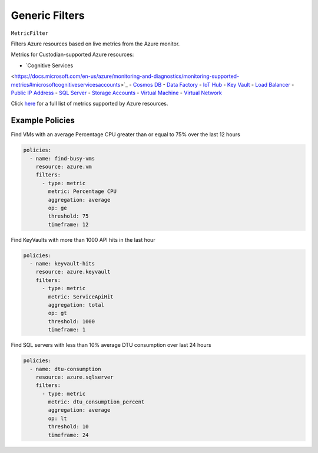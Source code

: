 .. _azure_genericarmfilter:

Generic Filters
================


``MetricFilter``

Filters Azure resources based on live metrics from the Azure monitor.

.. c7n-schema:: MetricFilter
    :module: c7n_azure.filters

Metrics for Custodian-supported Azure resources:

- `Cognitive Services
<https://docs.microsoft.com/en-us/azure/monitoring-and-diagnostics/monitoring-supported-metrics#microsoftcognitiveservicesaccounts>`_
- `Cosmos DB
<https://docs.microsoft.com/en-us/azure/monitoring-and-diagnostics/monitoring-supported-metrics#microsoftdocumentdbdatabaseaccounts>`_
- `Data Factory
<https://docs.microsoft.com/en-us/azure/monitoring-and-diagnostics/monitoring-supported-metrics#microsoftdatafactoryfactories>`_
- `IoT Hub
<https://docs.microsoft.com/en-us/azure/monitoring-and-diagnostics/monitoring-supported-metrics#microsoftdevicesiothubs>`_
- `Key Vault
<https://docs.microsoft.com/en-us/azure/monitoring-and-diagnostics/monitoring-supported-metrics#microsoftkeyvaultvaults>`_
- `Load Balancer
<https://docs.microsoft.com/en-us/azure/monitoring-and-diagnostics/monitoring-supported-metrics#microsoftnetworkloadbalancers>`_
- `Public IP Address
<https://docs.microsoft.com/en-us/azure/monitoring-and-diagnostics/monitoring-supported-metrics#microsoftnetworkpublicipaddresses>`_
- `SQL Server
<https://docs.microsoft.com/en-us/azure/monitoring-and-diagnostics/monitoring-supported-metrics#microsoftsqlservers>`_
- `Storage Accounts
<https://docs.microsoft.com/en-us/azure/monitoring-and-diagnostics/monitoring-supported-metrics#microsoftstoragestorageaccounts>`_
- `Virtual Machine
<https://docs.microsoft.com/en-us/azure/monitoring-and-diagnostics/monitoring-supported-metrics#microsoftcomputevirtualmachines>`_
- `Virtual Network
<https://docs.microsoft.com/en-us/azure/monitoring-and-diagnostics/monitoring-supported-metrics#microsoftnetworkvirtualnetworkgateways>`_

Click `here
<https://docs.microsoft.com/en-us/azure/monitoring-and-diagnostics/monitoring-supported-metrics>`_
for a full list of metrics supported by Azure resources.

Example Policies
-----------------

Find VMs with an average Percentage CPU greater than or equal to 75% over the last 12 hours

.. code-block:: yaml

    policies:
      - name: find-busy-vms
        resource: azure.vm
        filters:
          - type: metric
            metric: Percentage CPU
            aggregation: average
            op: ge
            threshold: 75
            timeframe: 12

Find KeyVaults with more than 1000 API hits in the last hour

.. code-block:: yaml

    policies:
      - name: keyvault-hits
        resource: azure.keyvault
        filters:
          - type: metric
            metric: ServiceApiHit
            aggregation: total
            op: gt
            threshold: 1000
            timeframe: 1

Find SQL servers with less than 10% average DTU consumption over last 24 hours

.. code-block:: yaml

    policies:
      - name: dtu-consumption
        resource: azure.sqlserver
        filters:
          - type: metric
            metric: dtu_consumption_percent
            aggregation: average
            op: lt
            threshold: 10
            timeframe: 24
